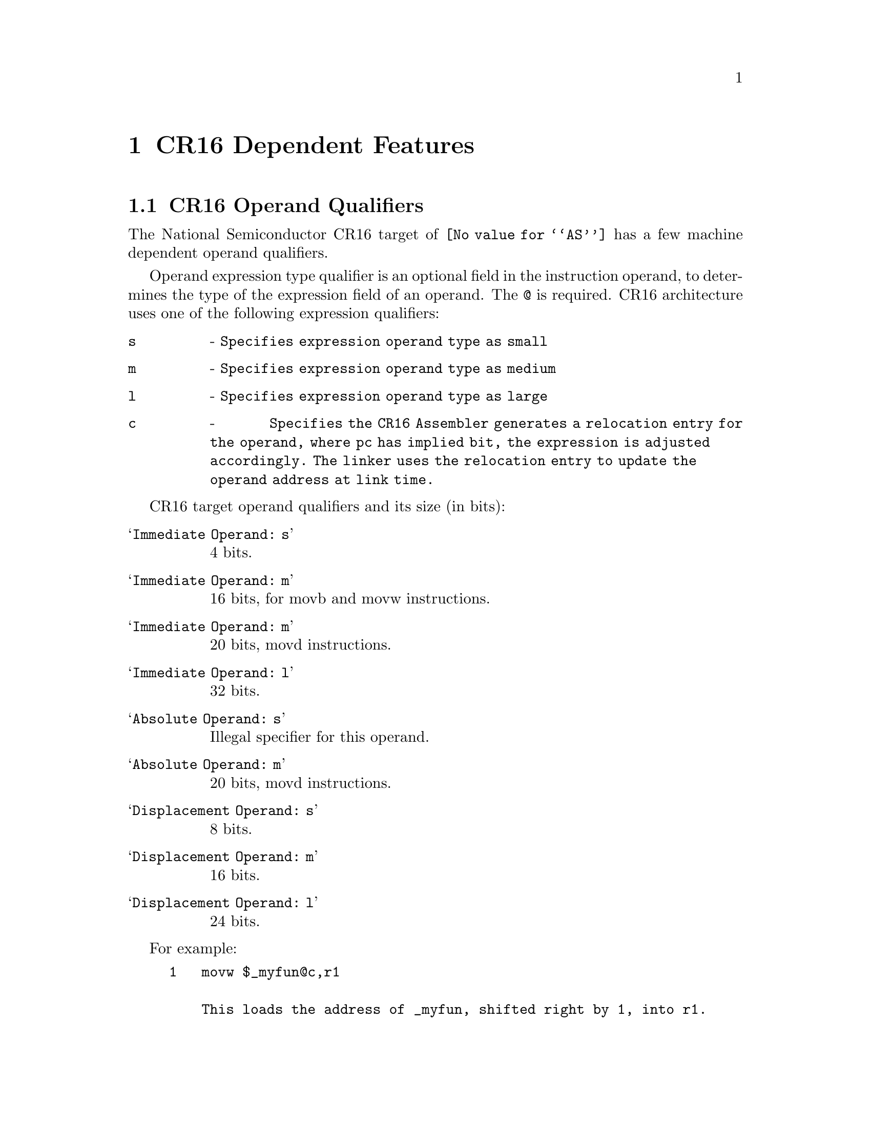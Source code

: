 @c Copyright 2007 Free Software Foundation, Inc.
@c This is part of the GAS manual.
@c For copying conditions, see the file as.texinfo.

@ifset GENERIC
@page
@node CR16-Dependent
@chapter CR16 Dependent Features
@end ifset
@ifclear GENERIC
@node Machine Dependencies
@chapter CR16 Dependent Features
@end ifclear

@cindex CR16 support
@menu
* CR16 Operand Qualifiers::     CR16 Machine Operand Qualifiers
@end menu

@node CR16 Operand Qualifiers
@section CR16 Operand Qualifiers
@cindex CR16 Operand Qualifiers

The National Semiconductor CR16 target of @code{@value{AS}} has a few machine dependent operand qualifiers.  

Operand expression type qualifier is an optional field in the instruction operand, to determines the type of the expression field of an operand. The @code{@@} is required. CR16 architecture uses one of the following expression qualifiers:

@table @code
@item  s 
- @code{Specifies expression operand type as small}
@item  m 
- @code{Specifies expression operand type as medium}
@item  l 
- @code{Specifies expression operand type as large}
@item  c 
- @code{Specifies the CR16 Assembler generates a relocation entry for the operand, where pc has implied bit, the expression is adjusted accordingly. The linker uses the relocation entry to update the operand address at link time.}
@end table

CR16 target operand qualifiers and its size (in bits):

@table @samp
@item Immediate Operand: s
4 bits.

@item Immediate Operand: m
16 bits, for movb and movw instructions.

@item Immediate Operand: m
20 bits, movd instructions.

@item Immediate Operand: l
32 bits.

@item Absolute Operand: s
Illegal specifier for this operand.

@item Absolute Operand: m
20 bits, movd instructions.

@item Displacement Operand: s
8 bits.

@item Displacement Operand: m
16 bits.

@item Displacement Operand: l
24 bits.

@end table

For example:
@example
1   @code{movw $_myfun@@c,r1}

    This loads the address of _myfun, shifted right by 1, into r1.

2   @code{movd $_myfun@@c,(r2,r1)}

    This loads the address of _myfun, shifted right by 1, into register-pair r2-r1.
                
3   @code{_myfun_ptr:}
    @code{.long _myfun@@c}
    @code{loadd _myfun_ptr, (r1,r0)}
    @code{jal (r1,r0)}

    This .long directive, the address of _myfunc, shifted right by 1 at link time.
@end example
